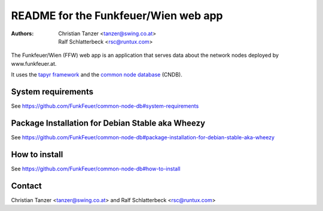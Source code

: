 README for the Funkfeuer/Wien web app
======================================

:Authors:

    Christian Tanzer
    <tanzer@swing.co.at>

    Ralf Schlatterbeck
    <rsc@runtux.com>

The Funkfeuer/Wien (FFW) web app is an application that serves data about the
network nodes deployed by www.funkfeuer.at.

It uses the `tapyr framework`_ and the `common node database`_ (CNDB).

.. _`tapyr framework`: https://github.com/Tapyr/tapyr
.. _`common node database`: https://github.com/FunkFeuer/common-node-db

System requirements
--------------------

See https://github.com/FunkFeuer/common-node-db#system-requirements

Package Installation for Debian Stable aka Wheezy
--------------------------------------------------

See https://github.com/FunkFeuer/common-node-db#package-installation-for-debian-stable-aka-wheezy

How to install
--------------

See https://github.com/FunkFeuer/common-node-db#how-to-install

Contact
-------

Christian Tanzer <tanzer@swing.co.at> and
Ralf Schlatterbeck <rsc@runtux.com>
